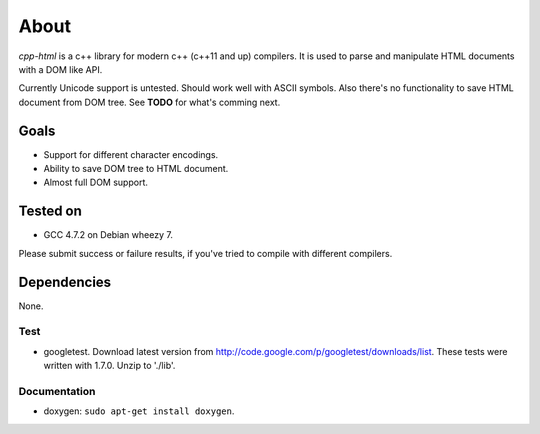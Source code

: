 =====
About
=====

*cpp-html* is a c++ library for modern c++ (c++11 and up) compilers. It
is used to parse and manipulate HTML documents with a DOM like API.

Currently Unicode support is untested. Should work well with ASCII symbols.
Also there's no functionality to save HTML document from DOM tree.
See **TODO** for what's comming next.


Goals
=====

* Support for different character encodings.
* Ability to save DOM tree to HTML document.
* Almost full DOM support.


Tested on
=========

* GCC 4.7.2 on Debian wheezy 7.

Please submit success or failure results, if you've tried to compile with
different compilers.


Dependencies
============

None.


Test
----

* googletest. Download latest version from
  http://code.google.com/p/googletest/downloads/list. These tests were written
  with 1.7.0. Unzip to './lib'.


Documentation
-------------

* doxygen: ``sudo apt-get install doxygen``.
